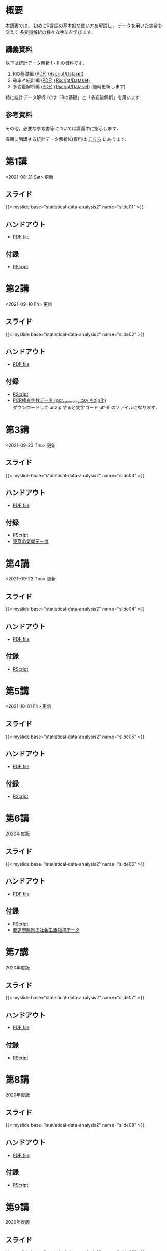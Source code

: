 #+HUGO_BASE_DIR: ./
#+HUGO_SECTION: page
#+HUGO_WEIGHT: auto
#+AUTHOR: Noboru Murata
#+LINK: github https://noboru-murata.github.io/statistical-data-analysis2/
#+STARTUP: hidestars content indent

# Time-stamp: <2021-10-01 17:14:26 mura>
# C-c C-e H A (generate MDs for all subtrees)


* 概要
:PROPERTIES:
:EXPORT_FILE_NAME: _index
:EXPORT_HUGO_SECTION: ./
:EXPORT_DATE: <2020-09-19 Sat>
:END:
本講義では，
初めにR言語の基本的な使い方を解説し，
データを用いた実習を交えて
多変量解析の様々な手法を学びます．

** 講義資料
以下は統計データ解析 I・II の資料です．
1. Rの基礎編 [[github:pdfs/note1.pdf][(PDF)]] [[github:zips/script1.zip][(Rscript/Dataset)]] 
2. 確率と統計編 [[github:pdfs/note2.pdf][(PDF)]] [[github:zips/script2.zip][(Rscript/Dataset)]] 
3. 多変量解析編 [[github:pdfs/note3.pdf][(PDF)]] [[github:zips/script3.zip][(Rscript/Dataset)]] 
   (随時更新します)

特に統計データ解析IIでは「Rの基礎」と「多変量解析」を用います．
   
** 参考資料
その他，必要な参考書等については講義中に指示します．

春期に開講する統計データ解析Iの資料は
[[https://noboru-murata.github.io/statistical-data-analysis1/][こちら]]
にあります．

* 第1講
:PROPERTIES:
:EXPORT_FILE_NAME: lecture01
:EXPORT_DATE: <2020-09-21 Mon>
:END:
<2021-08-21 Sat> 更新 
** スライド
{{< myslide base="statistical-data-analysis2" name="slide01" >}}
** ハンドアウト
- [[github:pdfs/slide01.pdf][PDF file]]

** 付録
- [[github:code/slide01.R][RScript]]

* 第2講
:PROPERTIES:
:EXPORT_FILE_NAME: lecture02
:EXPORT_DATE: <2020-09-19 Sat>
:END:
<2021-09-10 Fri> 更新
** スライド
{{< myslide base="statistical-data-analysis2" name="slide02" >}}
** ハンドアウト
- [[github:pdfs/slide02.pdf][PDF file]]
** 付録
- [[github:code/slide02.R][RScript]]
- [[github:data/pcr_case_daily.zip][PCR検査件数データ (pcr_case_daily.csv をzip化)]] \\
  ダウンロードして unzip すると文字コード utf-8 のファイルになります．

* 第3講
:PROPERTIES:
:EXPORT_FILE_NAME: lecture03
:EXPORT_DATE: <2020-09-19 Sat>
:END:
<2021-09-23 Thu> 更新
** スライド
{{< myslide base="statistical-data-analysis2" name="slide03" >}}
** ハンドアウト
- [[github:pdfs/slide03.pdf][PDF file]]
** 付録
- [[github:code/slide03.R][RScript]]
- [[github:data/tokyo_weather.csv][東京の気候データ]]

* 第4講
:PROPERTIES:
:EXPORT_FILE_NAME: lecture04
:EXPORT_DATE: <2020-09-19 Sat>
:END:
<2021-09-23 Thu> 更新
** スライド
{{< myslide base="statistical-data-analysis2" name="slide04" >}}
** ハンドアウト
- [[github:pdfs/slide04.pdf][PDF file]]
** 付録
- [[github:code/slide04.R][RScript]]

* 第5講
:PROPERTIES:
:EXPORT_FILE_NAME: lecture05
:EXPORT_DATE: <2020-09-19 Sat>
:END:
<2021-10-01 Fri> 更新
** スライド
{{< myslide base="statistical-data-analysis2" name="slide05" >}}
** ハンドアウト
- [[github:pdfs/slide05.pdf][PDF file]]
** 付録
- [[github:code/slide05.R][RScript]]

* 第6講
:PROPERTIES:
:EXPORT_FILE_NAME: lecture06
:EXPORT_DATE: <2020-09-19 Sat>
:END:
2020年度版
** スライド
{{< myslide base="statistical-data-analysis2" name="slide06" >}}
** ハンドアウト
- [[github:pdfs/slide06.pdf][PDF file]]
** 付録
- [[github:code/slide06.R][RScript]]
- [[github:data/japan_social.csv][都道府県別の社会生活指標データ]]

* 第7講
:PROPERTIES:
:EXPORT_FILE_NAME: lecture07
:EXPORT_DATE: <2020-09-19 Sat>
:END:
2020年度版
** スライド
{{< myslide base="statistical-data-analysis2" name="slide07" >}}
** ハンドアウト
- [[github:pdfs/slide07.pdf][PDF file]]
** 付録
- [[github:code/slide07.R][RScript]]

* 第8講
:PROPERTIES:
:EXPORT_FILE_NAME: lecture08
:EXPORT_DATE: <2020-09-19 Sat>
:END:
2020年度版
** スライド
{{< myslide base="statistical-data-analysis2" name="slide08" >}}
** ハンドアウト
- [[github:pdfs/slide08.pdf][PDF file]]

** 付録
- [[github:code/slide08.R][RScript]]
* 第9講
:PROPERTIES:
:EXPORT_FILE_NAME: lecture09
:EXPORT_DATE: <2020-09-19 Sat>
:END:
2020年度版
** スライド
{{< myslide base="statistical-data-analysis2" name="slide09" >}}
** ハンドアウト
- [[github:pdfs/slide09.pdf][PDF file]]

** 付録
- [[github:code/slide09.R][RScript]]

* 第10講
:PROPERTIES:
:EXPORT_FILE_NAME: lecture10
:EXPORT_DATE: <2020-09-19 Sat>
:END:
2020年度版
** スライド
{{< myslide base="statistical-data-analysis2" name="slide10" >}}
** ハンドアウト
- [[github:pdfs/slide10.pdf][PDF file]]

** 付録
- [[github:code/slide10.R][RScript]]
- [[github:data/omusubi.csv][都道府県別のおむすびの具の好み]]

* 第11講
:PROPERTIES:
:EXPORT_FILE_NAME: lecture11
:EXPORT_DATE: <2020-09-19 Sat>
:END:
2020年度版
** スライド
{{< myslide base="statistical-data-analysis2" name="slide11" >}}
** ハンドアウト
- [[github:pdfs/slide11.pdf][PDF file]]

** 付録
- [[github:code/slide11.R][RScript]]
* 第12講
:PROPERTIES:
:EXPORT_FILE_NAME: lecture12
:EXPORT_DATE: <2020-09-19 Sat>
:END:
2020年度版
** スライド
{{< myslide base="statistical-data-analysis2" name="slide12" >}}
** ハンドアウト
- [[github:pdfs/slide12.pdf][PDF file]]

** 付録
- [[github:code/slide12.R][RScript]]
* 第13講
:PROPERTIES:
:EXPORT_FILE_NAME: lecture13
:EXPORT_DATE: <2020-09-19 Sat>
:END:
2020年度版
** スライド
{{< myslide base="statistical-data-analysis2" name="slide13" >}}
** ハンドアウト
- [[github:pdfs/slide13.pdf][PDF file]]
** 付録
- [[github:code/slide13.R][RScript]]
- [[github:code/slide13sup.R][補足のRScript]]

# * COMMENT 講義14
#   :PROPERTIES:
#   :EXPORT_FILE_NAME: lecture14
#   :EXPORT_DATE: <2020-09-19 Sat>
#   :END:
#   準備中
# ** COMMENT スライド
#    #+html: {{< myslide base="statistical-data-analysis2" name="slide14" >}}
# ** COMMENT ハンドアウト
#    - [[github:pdfs/slide14.pdf][PDF file]]


* COMMENT お知らせの雛形
:PROPERTIES:
:EXPORT_HUGO_SECTION: ./post
:EXPORT_FILE_NAME: post0
:EXPORT_DATE: <2020-09-21 Mon>
:END:

* R/RStudioの導入方法
:PROPERTIES:
:EXPORT_HUGO_SECTION: ./post
:EXPORT_FILE_NAME: post1
:EXPORT_DATE: <2020-09-21 Mon>
:END:
** スライド  
#+html: {{< myslide base="statistical-data-analysis2" name="install" >}}
** ハンドアウト   
- [[github:pdfs/slide01.pdf][PDF file]]

* スライドの使い方
:PROPERTIES:
:EXPORT_HUGO_SECTION: ./post
:EXPORT_FILE_NAME: post2
:EXPORT_DATE: <2020-09-21 Mon>
:END:
スライドは
[[https://revealjs.com][reveal.js]]
を使って作っています．
  
スライドを click して "?" を入力すると
shortcut key が表示されますが，
これ以外にも以下の key などが使えます．

** フルスクリーン
- f フルスクリーン表示
- esc 元に戻る
** 黒板
- w スライドと黒板の切り替え (toggle)
- x/y チョークの色の切り替え (巡回)
- c 消去
** メモ書き
- e 編集モードの切り替え (toggle)
- x/y ペンの色の切り替え (巡回)
- c 消去


* COMMENT ローカル変数
# Local Variables:
# eval: (org-hugo-auto-export-mode)
# End:
